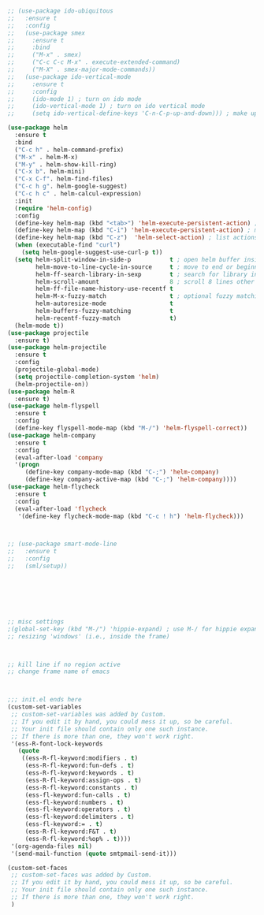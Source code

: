 
#+BEGIN_SRC emacs-lisp


  ;; (use-package ido-ubiquitous
  ;;   :ensure t
  ;;   :config
  ;;   (use-package smex
  ;;     :ensure t
  ;;     :bind
  ;;     ("M-x" . smex)
  ;;     ("C-c C-c M-x" . execute-extended-command)
  ;;     ("M-X" . smex-major-mode-commands))
  ;;   (use-package ido-vertical-mode
  ;;     :ensure t
  ;;     :config
  ;;     (ido-mode 1) ; turn on ido mode
  ;;     (ido-vertical-mode 1) ; turn on ido vertical mode
  ;;     (setq ido-vertical-define-keys 'C-n-C-p-up-and-down))) ; make up and down keys work

  (use-package helm
    :ensure t
    :bind
    ("C-c h" . helm-command-prefix)
    ("M-x" . helm-M-x)
    ("M-y" . helm-show-kill-ring)
    ("C-x b". helm-mini)
    ("C-x C-f". helm-find-files)
    ("C-c h g". helm-google-suggest)
    ("C-c h c" . helm-calcul-expression)
    :init
    (require 'helm-config)
    :config
    (define-key helm-map (kbd "<tab>") 'helm-execute-persistent-action) ; rebind tab to run persistent action
    (define-key helm-map (kbd "C-i") 'helm-execute-persistent-action) ; make TAB works in terminal
    (define-key helm-map (kbd "C-z")  'helm-select-action) ; list actions using C-z
    (when (executable-find "curl")
      (setq helm-google-suggest-use-curl-p t))
    (setq helm-split-window-in-side-p           t ; open helm buffer inside current window, not occupy whole other window
          helm-move-to-line-cycle-in-source     t ; move to end or beginning of source when reaching top or bottom of source.
          helm-ff-search-library-in-sexp        t ; search for library in `require' and `declare-function' sexp.
          helm-scroll-amount                    8 ; scroll 8 lines other window using M-<next>/M-<prior>
          helm-ff-file-name-history-use-recentf t
          helm-M-x-fuzzy-match                  t ; optional fuzzy matching for helm-M-x
          helm-autoresize-mode                  t
          helm-buffers-fuzzy-matching           t
          helm-recentf-fuzzy-match              t)
    (helm-mode t))
  (use-package projectile
    :ensure t)
  (use-package helm-projectile
    :ensure t
    :config
    (projectile-global-mode)
    (setq projectile-completion-system 'helm)
    (helm-projectile-on))
  (use-package helm-R
    :ensure t)
  (use-package helm-flyspell
    :ensure t
    :config
    (define-key flyspell-mode-map (kbd "M-/") 'helm-flyspell-correct))
  (use-package helm-company
    :ensure t
    :config
    (eval-after-load 'company
    '(progn
       (define-key company-mode-map (kbd "C-;") 'helm-company)
       (define-key company-active-map (kbd "C-;") 'helm-company))))
  (use-package helm-flycheck
    :ensure t
    :config
    (eval-after-load 'flycheck
     '(define-key flycheck-mode-map (kbd "C-c ! h") 'helm-flycheck)))



  ;; (use-package smart-mode-line
  ;;   :ensure t
  ;;   :config
  ;;   (sml/setup))







  ;; misc settings
  ;(global-set-key (kbd "M-/") 'hippie-expand) ; use M-/ for hippie expand
  ;; resizing 'windows' (i.e., inside the frame)



  ;; kill line if no region active 
  ;; change frame name of emacs



  ;;; init.el ends here
  (custom-set-variables
   ;; custom-set-variables was added by Custom.
   ;; If you edit it by hand, you could mess it up, so be careful.
   ;; Your init file should contain only one such instance.
   ;; If there is more than one, they won't work right.
   '(ess-R-font-lock-keywords
     (quote
      ((ess-R-fl-keyword:modifiers . t)
       (ess-R-fl-keyword:fun-defs . t)
       (ess-R-fl-keyword:keywords . t)
       (ess-R-fl-keyword:assign-ops . t)
       (ess-R-fl-keyword:constants . t)
       (ess-fl-keyword:fun-calls . t)
       (ess-fl-keyword:numbers . t)
       (ess-fl-keyword:operators . t)
       (ess-fl-keyword:delimiters . t)
       (ess-fl-keyword:= . t)
       (ess-R-fl-keyword:F&T . t)
       (ess-R-fl-keyword:%op% . t))))
   '(org-agenda-files nil)
   '(send-mail-function (quote smtpmail-send-it)))

  (custom-set-faces
   ;; custom-set-faces was added by Custom.
   ;; If you edit it by hand, you could mess it up, so be careful.
   ;; Your init file should contain only one such instance.
   ;; If there is more than one, they won't work right.
   )

#+END_SRC
